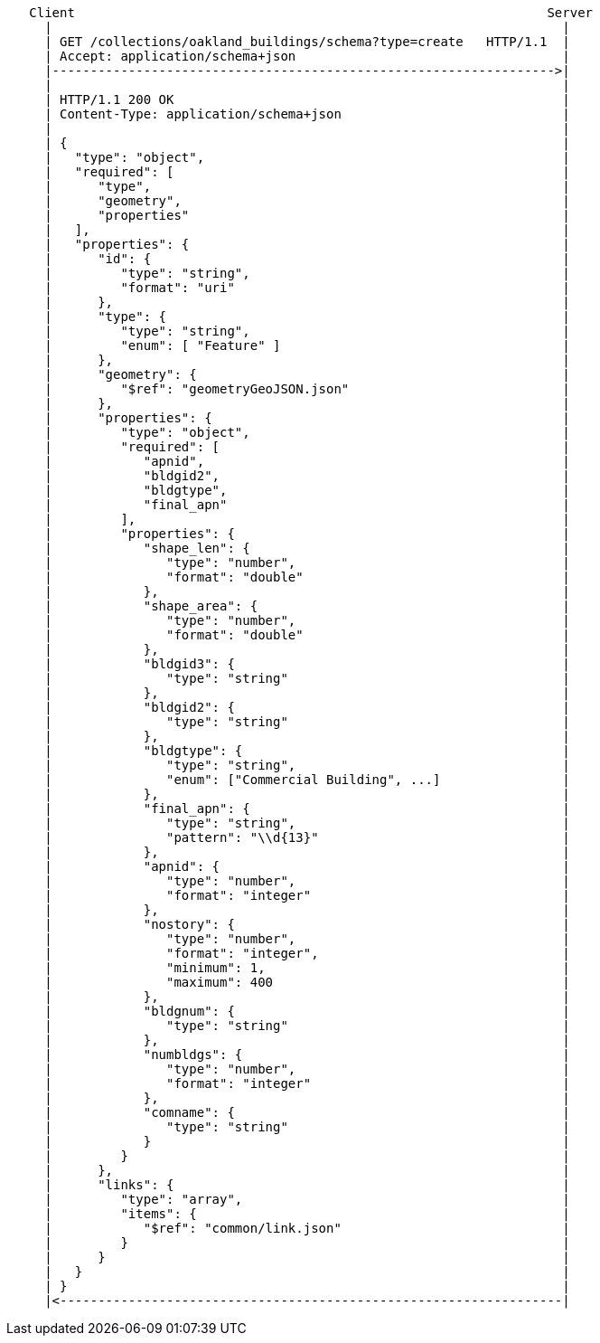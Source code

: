 ....
   Client                                                              Server
     |                                                                   |
     | GET /collections/oakland_buildings/schema?type=create   HTTP/1.1  |
     | Accept: application/schema+json                                   |
     |------------------------------------------------------------------>|
     |                                                                   |
     | HTTP/1.1 200 OK                                                   | 
     | Content-Type: application/schema+json                             |    
     |                                                                   |
     | {                                                                 |
     |   "type": "object",                                               |
     |   "required": [                                                   |
     |      "type",                                                      |
     |      "geometry",                                                  |
     |      "properties"                                                 |
     |   ],                                                              |
     |   "properties": {                                                 |
     |      "id": {                                                      |
     |         "type": "string",                                         |
     |         "format": "uri"                                           |
     |      },                                                           |
     |      "type": {                                                    |
     |         "type": "string",                                         |
     |         "enum": [ "Feature" ]                                     |
     |      },                                                           |
     |      "geometry": {                                                |
     |         "$ref": "geometryGeoJSON.json"                            |
     |      },                                                           |
     |      "properties": {                                              |
     |         "type": "object",                                         |
     |         "required": [                                             |
     |            "apnid",                                               |
     |            "bldgid2",                                             |
     |            "bldgtype",                                            |
     |            "final_apn"                                            |
     |         ],                                                        |
     |         "properties": {                                           |
     |            "shape_len": {                                         |
     |               "type": "number",                                   |
     |               "format": "double"                                  |
     |            },                                                     |
     |            "shape_area": {                                        |
     |               "type": "number",                                   |
     |               "format": "double"                                  |
     |            },                                                     |
     |            "bldgid3": {                                           |
     |               "type": "string"                                    |
     |            },                                                     |
     |            "bldgid2": {                                           |
     |               "type": "string"                                    |
     |            },                                                     |
     |            "bldgtype": {                                          |
     |               "type": "string",                                   |
     |               "enum": ["Commercial Building", ...]                |
     |            },                                                     |
     |            "final_apn": {                                         |
     |               "type": "string",                                   |
     |               "pattern": "\\d{13}"                                |
     |            },                                                     |
     |            "apnid": {                                             |
     |               "type": "number",                                   |
     |               "format": "integer"                                 |
     |            },                                                     |
     |            "nostory": {                                           |
     |               "type": "number",                                   |
     |               "format": "integer",                                |
     |               "minimum": 1,                                       |
     |               "maximum": 400                                      |
     |            },                                                     |
     |            "bldgnum": {                                           |
     |               "type": "string"                                    |
     |            },                                                     |
     |            "numbldgs": {                                          |
     |               "type": "number",                                   |
     |               "format": "integer"                                 |
     |            },                                                     |
     |            "comname": {                                           |
     |               "type": "string"                                    |
     |            }                                                      |
     |         }                                                         |
     |      },                                                           |
     |      "links": {                                                   |
     |         "type": "array",                                          |
     |         "items": {                                                |
     |            "$ref": "common/link.json"                             |
     |         }                                                         |
     |      }                                                            |
     |   }                                                               |
     | }                                                                 |
     |<------------------------------------------------------------------|
....
